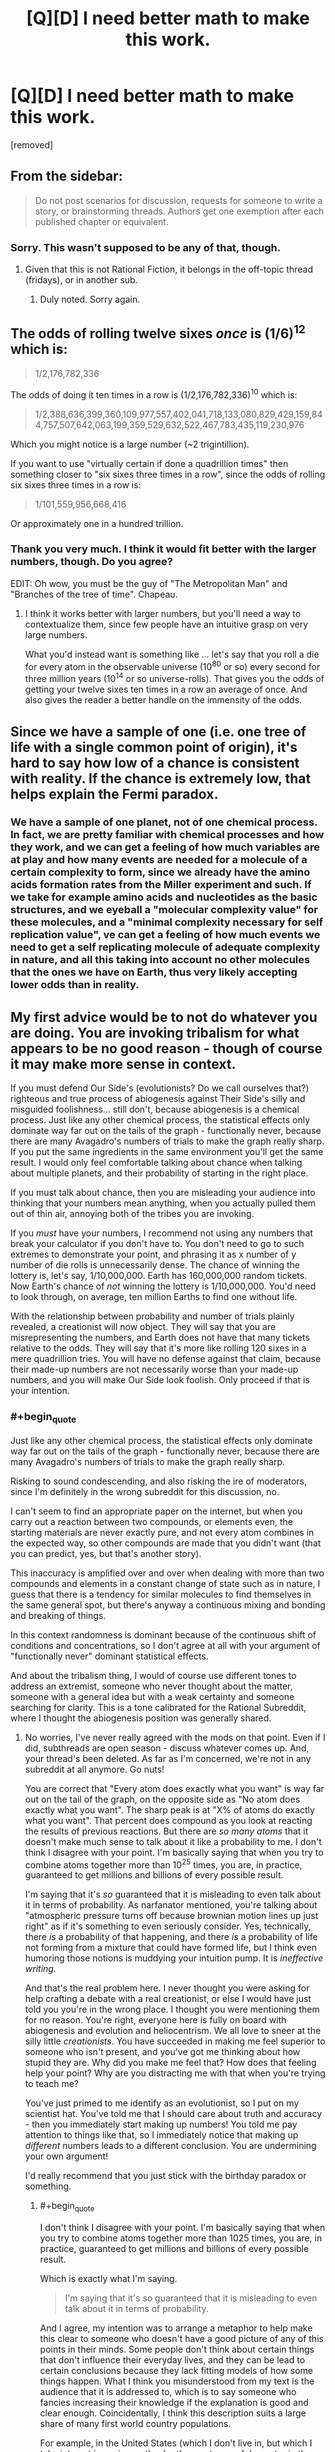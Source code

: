 #+TITLE: [Q][D] I need better math to make this work.

* [Q][D] I need better math to make this work.
:PROPERTIES:
:Score: 0
:DateUnix: 1462472432.0
:END:
[removed]


** From the sidebar:

#+begin_quote
  Do not post scenarios for discussion, requests for someone to write a story, or brainstorming threads. Authors get one exemption after each published chapter or equivalent.
#+end_quote
:PROPERTIES:
:Author: PeridexisErrant
:Score: 1
:DateUnix: 1462501454.0
:END:

*** Sorry. This wasn't supposed to be any of that, though.
:PROPERTIES:
:Score: 1
:DateUnix: 1462527345.0
:END:

**** Given that this is not Rational Fiction, it belongs in the off-topic thread (fridays), or in another sub.
:PROPERTIES:
:Author: PeridexisErrant
:Score: 2
:DateUnix: 1462527998.0
:END:

***** Duly noted. Sorry again.
:PROPERTIES:
:Score: 1
:DateUnix: 1462528792.0
:END:


** The odds of rolling twelve sixes /once/ is (1/6)^{12} which is:

#+begin_quote
  1/2,176,782,336
#+end_quote

The odds of doing it ten times in a row is (1/2,176,782,336)^{10} which is:

#+begin_quote
  1/2,388,636,399,360,109,977,557,402,041,718,133,080,829,429,159,844,757,507,642,063,199,359,529,632,522,467,783,435,119,230,976
#+end_quote

Which you might notice is a large number (~2 trigintillion).

If you want to use "virtually certain if done a quadrillion times" then something closer to "six sixes three times in a row", since the odds of rolling six sixes three times in a row is:

#+begin_quote
  1/101,559,956,668,416
#+end_quote

Or approximately one in a hundred trillion.
:PROPERTIES:
:Author: alexanderwales
:Score: 4
:DateUnix: 1462474371.0
:END:

*** Thank you very much. I think it would fit better with the larger numbers, though. Do you agree?

EDIT: Oh wow, you must be the guy of "The Metropolitan Man" and "Branches of the tree of time". Chapeau.
:PROPERTIES:
:Score: 1
:DateUnix: 1462474998.0
:END:

**** I think it works better with larger numbers, but you'll need a way to contextualize them, since few people have an intuitive grasp on very large numbers.

What you'd instead want is something like ... let's say that you roll a die for every atom in the observable universe (10^{80} or so) every second for three million years (10^{14} or so universe-rolls). That gives you the odds of getting your twelve sixes ten times in a row an average of once. And also gives the reader a better handle on the immensity of the odds.
:PROPERTIES:
:Author: alexanderwales
:Score: 2
:DateUnix: 1462475754.0
:END:


** Since we have a sample of one (i.e. one tree of life with a single common point of origin), it's hard to say how low of a chance is consistent with reality. If the chance is extremely low, that helps explain the Fermi paradox.
:PROPERTIES:
:Author: lsparrish
:Score: 5
:DateUnix: 1462480757.0
:END:

*** We have a sample of one planet, not of one chemical process. In fact, we are pretty familiar with chemical processes and how they work, and we can get a feeling of how much variables are at play and how many events are needed for a molecule of a certain complexity to form, since we already have the amino acids formation rates from the Miller experiment and such. If we take for example amino acids and nucleotides as the basic structures, and we eyeball a "molecular complexity value" for these molecules, and a "minimal complexity necessary for self replication value", ve can get a feeling of how much events we need to get a self replicating molecule of adequate complexity in nature, and all this taking into account no other molecules that the ones we have on Earth, thus very likely accepting lower odds than in reality.
:PROPERTIES:
:Score: 1
:DateUnix: 1462487614.0
:END:


** My first advice would be to not do whatever you are doing. You are invoking tribalism for what appears to be no good reason - though of course it may make more sense in context.

If you must defend Our Side's (evolutionists? Do we call ourselves that?) righteous and true process of abiogenesis against Their Side's silly and misguided foolishness... still don't, because abiogenesis is a chemical process. Just like any other chemical process, the statistical effects only dominate way far out on the tails of the graph - functionally never, because there are many Avagadro's numbers of trials to make the graph really sharp. If you put the same ingredients in the same environment you'll get the same result. I would only feel comfortable talking about chance when talking about multiple planets, and their probability of starting in the right place.

If you must talk about chance, then you are misleading your audience into thinking that your numbers mean anything, when you actually pulled them out of thin air, annoying both of the tribes you are invoking.

If you /must/ have your numbers, I recommend not using any numbers that break your calculator if you don't have to. You don't need to go to such extremes to demonstrate your point, and phrasing it as x number of y number of die rolls is unnecessarily dense. The chance of winning the lottery is, let's say, 1/10,000,000. Earth has 160,000,000 random tickets. Now Earth's chance of /not/ winning the lottery is 1/10,000,000. You'd need to look through, on average, ten million Earths to find one without life.

With the relationship between probability and number of trials plainly revealed, a creationist will now object. They will say that you are misrepresenting the numbers, and Earth does not have that many tickets relative to the odds. They will say that it's more like rolling 120 sixes in a mere quadrillion tries. You will have no defense against that claim, because their made-up numbers are not necessarily worse than your made-up numbers, and you will make Our Side look foolish. Only proceed if that is your intention.
:PROPERTIES:
:Author: Anakiri
:Score: 5
:DateUnix: 1462480299.0
:END:

*** #+begin_quote
  Just like any other chemical process, the statistical effects only dominate way far out on the tails of the graph - functionally never, because there are many Avagadro's numbers of trials to make the graph really sharp.
#+end_quote

Risking to sound condescending, and also risking the ire of moderators, since I'm definitely in the wrong subreddit for this discussion, no.

I can't seem to find an appropriate paper on the internet, but when you carry out a reaction between two compounds, or elements even, the starting materials are never exactly pure, and not every atom combines in the expected way, so other compounds are made that you didn't want (that you can predict, yes, but that's another story).

This inaccuracy is amplified over and over when dealing with more than two compounds and elements in a constant change of state such as in nature, I guess that there is a tendency for similar molecules to find themselves in the same general spot, but there's anyway a continuous mixing and bonding and breaking of things.

In this context randomness is dominant because of the continuous shift of conditions and concentrations, so I don't agree at all with your argument of "functionally never" dominant statistical effects.

And about the tribalism thing, I would of course use different tones to address an extremist, someone who never thought about the matter, someone with a general idea but with a weak certainty and someone searching for clarity. This is a tone calibrated for the Rational Subreddit, where I thought the abiogenesis position was generally shared.
:PROPERTIES:
:Score: 1
:DateUnix: 1462528487.0
:END:

**** No worries, I've never really agreed with the mods on that point. Even if I did, subthreads are open season - discuss whatever comes up. And, your thread's been deleted. As far as I'm concerned, we're not in any subreddit at all anymore. Go nuts!

You are correct that "Every atom does exactly what you want" is way far out on the tail of the graph, on the opposite side as "No atom does exactly what you want". The sharp peak is at "X% of atoms do exactly what you want". That percent does compound as you look at reacting the results of previous reactions. But there are /so many atoms/ that it doesn't make much sense to talk about it like a probability to me. I don't think I disagree with your point. I'm basically saying that when you try to combine atoms together more than 10^{25} times, you are, in practice, guaranteed to get millions and billions of every possible result.

I'm saying that it's /so/ guaranteed that it is misleading to even talk about it in terms of probability. As narfanator mentioned, you're talking about "atmospheric pressure turns off because brownian motion lines up just right" as if it's something to even seriously consider. Yes, technically, there /is/ a probability of that happening, and there /is/ a probability of life not forming from a mixture that could have formed life, but I think even humoring those notions is muddying your intuition pump. It is /ineffective writing./

And that's the real problem here. I never thought you were asking for help crafting a debate with a real creationist, or else I would have just told you you're in the wrong place. I thought you were mentioning them for no reason. You're right, everyone here is fully on board with abiogenesis and evolution and heliocentrism. We all love to sneer at the silly little /creationists/. You have succeeded in making me feel superior to someone who isn't present, and you've got me thinking about how stupid they are. Why did you make me feel that? How does that feeling help your point? Why are you distracting me with that when you're trying to teach me?

You've just primed to me identify as an evolutionist, so I put on my scientist hat. You've told me that I should care about truth and accuracy - then you immediately start making up numbers! You told me pay attention to things like that, so I immediately notice that making up /different/ numbers leads to a different conclusion. You are undermining your own argument!

I'd really recommend that you just stick with the birthday paradox or something.
:PROPERTIES:
:Author: Anakiri
:Score: 1
:DateUnix: 1462568767.0
:END:

***** #+begin_quote
  I don't think I disagree with your point. I'm basically saying that when you try to combine atoms together more than 1025 times, you are, in practice, guaranteed to get millions and billions of every possible result.
#+end_quote

Which is exactly what I'm saying.

#+begin_quote
  I'm saying that it's so guaranteed that it is misleading to even talk about it in terms of probability.
#+end_quote

And I agree, my intention was to arrange a metaphor to help make this clear to someone who doesn't have a good picture of any of this points in their minds. Some people don't think about certain things that don't influence their everyday lives, and they can be lead to certain conclusions because they lack fitting models of how some things happen. What I think you misunderstood from my text is the audience that it is addressed to, which is to say someone who fancies increasing their knowledge if the explanation is good and clear enough. Coincidentally, I think this description suits a large share of many first world country populations.

For example, in the United States (which I don't live in, but which I take interest in seeing as they're the most powerful country in the world and they are the people that vote for the person who takes the choices that will definitely affect my country in the long run, not to mention that 95% of their policies are applied here too after a couple of years) only 32% of the population is a supporter of the naturalistic explanation for the origin of species, and I think that giving the other rest better instruments for understanding is a worthwhile project for my free time. I could also leather-bind books, but that is boring to do every day.

#+begin_quote
  We all love to sneer at the silly little creationists. You have succeeded in making me feel superior to someone who isn't present, and you've got me thinking about how stupid they are.
#+end_quote

You're mistaking my terror for some need of feeling superior.

#+begin_quote
  but I think even humoring those notions is muddying your intuition pump. It is ineffective writing.
#+end_quote

I agree that could be the case. I lack writing experience.

#+begin_quote
  You've told me that I should care about truth and accuracy - then you immediately start making up numbers!
#+end_quote

That is the reason I asked what I believe to be critical thinking people to help me out with the math. This wasn't supposed to be an advertisement to my writing skills, this was supposed to be a "hey guys this thing doesn't make sense with these numbers, do you happen to know a way in which they would make more sense?".

I thought this was clearly stated in the original post, but I also think I often fall victim to the illusion of transparency.
:PROPERTIES:
:Score: 1
:DateUnix: 1462635871.0
:END:

****** #+begin_quote
  You're mistaking my terror for some need of feeling superior.
#+end_quote

I don't think you /need/ to feel superior. I think you /do/ feel superior. And rightly so! Creationists are scary because of how much political power they wield, while being so astonishingly, willfully stupid and anti-intellectual. Your tone is dripping with well-earned condescention towards them. They deserve it... but by making me feel all of that, you're distracting from your lesson.

#+begin_quote
  "hey guys this thing doesn't make sense with these numbers-"
#+end_quote

The problem isn't the numbers. Even if the math worked, I would still notice that made up arbitrary math to support your argument, rather than allowing your argument to follow from undeniable math. It smells fishy. You are trying to save an argument that is flawed at its core.

If your point is that coincidences happen more than you might naively expect, then use the birthday paradox. With only 23 people in a room, there's a 50% chance that two of them share a birthday. There are only 22 chances that any one else shares a birthday with /you/. But there are then 21 chances that somebody other than you shares a birthday with Person 2, and then 20 chances that someone other than you two shares a birthday with Person 3. By the time you're done, there are 253 chances of a match, at 1/366 probability each. Lesson: Don't confuse the chance of something happening to you with the chance of something happening at all.

If your point is that big numbers make probabilities into virtual certaities, then ask why the sun is still shining. If the sun's core is hot enough to fuse hydrogen, why hasn't it consumed all of its hydrogen at the speed of gravity? Alternatively, why isn't it flickering as it blasts its fuel away from the fusion zone? Answer: Because the chance of two protons fusing when they collide in the sun's core is only around 1/10,000,000,000,000,000,000,000,000,000. It's only that high because of [[https://en.m.wikipedia.org/wiki/Gamow_factor][quantum tunneling]]. (Feel free to check my math!) But the sun is very, very big, so its particles keep winning that lottery at a rate that is steady and predictable enough for life on Earth to exist, while only affecting a small portion of the sun at a time. Lesson: this isn't a thought experiment, you owe your life every day to the certainty of improbable things over large numbers of trials.
:PROPERTIES:
:Author: Anakiri
:Score: 1
:DateUnix: 1462691334.0
:END:

******* #+begin_quote
  The problem isn't the numbers. Even if the math worked, I would still notice that made up arbitrary math to support your argument, rather than allowing your argument to follow from undeniable math.
#+end_quote

Keeping in mind that this is a thought experiment and not a scientific paper, would you care to elaborate on this sentence? As I replied to Isparrish:

#+begin_quote
  we are pretty familiar with chemical processes and how they work, and we can get a feeling of how much variables are at play and how many events are needed for a molecule of a certain complexity to form, since we already have the amino acids formation rates from the Miller experiment and such. If we take for example amino acids and nucleotides as the basic structures, and we eyeball a "molecular complexity value" for these molecules, and a "minimal complexity necessary for self replication value", ve can get a feeling of how much events we need to get a self replicating molecule of adequate complexity in nature, and all this taking into account no other molecules that the ones we have on Earth, thus very likely accepting lower odds than in reality.
#+end_quote

This was in the original text for context. Maybe I should have added it here also... Anyway, it's not like there is no possible math that one could think of to approach the necessary number of events to get a self-replicating molecule, and actually that number should be way, way lower than what my thought experiment uses (because, as ZeroNihilist pointed out: "if every atom on the planet (~1.33e50) attempted that once a millisecond since the universe began (~4.3e20) there would still only be a ~0.0000024% chance that it would ever have occurred"). If even an amazingly and unnecessarily high number as mine becomes virtually certain with enough repetitions, then a relatively smaller number as the one necessary to get a naturally occurring self-replicating molecule should be child's play for the planet.

But this you already know, of course. The problem, apparently, is that my suggestion was /too/ unlikely. A better one would be one that falls in the range of "if every atom on earth had one ten thousand interactions per millisecond since four billion years ago, this event would have happened seven times" or something.

#+begin_quote
  Your tone is dripping with well-earned condescention towards them.
#+end_quote

Even if I agree that they earned condescension, I really didn't mean to sound condescending. Reading again now, I think that I can picture how the way I wrote may sound off, and you pointing it out helped me figure out the problem. So thank you for that.
:PROPERTIES:
:Score: 1
:DateUnix: 1462799443.0
:END:


*** #+begin_quote
  With the relationship between probability and number of trials plainly revealed, a creationist will now object.
#+end_quote

Doesn't matter, a creationist wouldn't see evolution even if you smacked them on the head with it. This is supposed to be an "intuition pump" to help visualize the concept of "happened by chance".

I /do/ think that your lottery example could be better suiter for the job, though.
:PROPERTIES:
:Score: 0
:DateUnix: 1462486800.0
:END:

**** You could really try to show a little less condescension. It's unhelpful. I agree with your points in a vague sort of way, but this is not the place for them and the tone you use just makes me cringe. Take it to [[/r/atheism]] if you want pats on the back, or [[/r/debatereligion]] if you actually want to develop it.
:PROPERTIES:
:Score: 2
:DateUnix: 1462492057.0
:END:

***** So /that/ is the subreddit that I was looking for! Thank you!

#+begin_quote
  Take it to [[/r/atheism]] if you want pats on the back
#+end_quote

Talk about condescending. My "condescension" was at least unintentional.
:PROPERTIES:
:Score: 1
:DateUnix: 1462525824.0
:END:


** The chance of getting 12 sixes from 12 dice is =(1/6)^12 = 1/(6^12) ~= 4.6e-10=, i.e. 0.000000046%.

The chance of doing so 10 times in a row is =(1/6^12)^10 = 1/(6^120) ~= 4.2e-94=, which is an absolutely minuscule number.

The odds of achieving this from 1 quadrillion independent sequences of 10 rolls of 12 dice (because the maths is easier for independent trials) is =1 - (1 - 1/(6^120))^1e15 ~= 4.2e-79=, which is also incredibly unlikely.

For reference, if every atom on the planet (~1.33e50) attempted that once a millisecond since the universe began (~4.3e20) there would still only be a ~0.0000024% chance that it would ever have occured.

The big problem is that you're effectively looking for a sequence of 120 rolls with 1/6 probability each, and there are:

#+begin_example
  2388636399360109977557402041718133080829429159844757507642063199359529632522467783435119230976
#+end_example

possible outcomes, of which only one is correct.

To make the numbers work out, you'd need a total of around 18 dice rolls required for success (e.g. 2 rolls of 9 dice, 6 rolls of 3 dice, 1 roll of 18 dice) from 1 quadrillion trials. That gives a 99.995% chance of observing at least one success.
:PROPERTIES:
:Author: ZeroNihilist
:Score: 2
:DateUnix: 1462476853.0
:END:

*** So that's way higher than what is actually required to get the first self-replicating molecule.
:PROPERTIES:
:Score: 1
:DateUnix: 1462478341.0
:END:


** +1 to Anakiri's comment

What you really want to look at are the maths and physics behind things like temperature and pressure, as well as (as Anakiri points out) chemical reactions. These are cases where a massive series of stacked probabilities becomes certain enough to have simple equations predicting them.

To use your word, you will virtually always experience atmospheric pressure, because the likelihood of the brownian motion lining up in /just the right way/ to remove that pressure just isn't going to happen.

Also, to reiterate Anakiri, avoid telling people on the internet they're wrong. It generally doesn't work. People are generally "smart" - as in, they have a process by which they go from information about the situation to conclusions - and I think it might actually be harder to convince them that the process they use to do that is wrong (or yielded incorrect results). What you want to do (I think) is add information to the situation they're thinking about, and then they can do their process and (maybe) achieve different results. Belief-in-belief still applies.
:PROPERTIES:
:Author: narfanator
:Score: 2
:DateUnix: 1462481404.0
:END:

*** As I replied to Anakiri, it's more of a thought experiment than an argument in itself.
:PROPERTIES:
:Score: 1
:DateUnix: 1462487685.0
:END:


** Hmm, so debating with creationists is not a super good use of time, in terms of "convince this person that they're wrong and you're right" since most of these discussions are not held in good faith. In general, though, as long as it's reasonably possible that somewhere in the universe there is intelligent life, you can talk about the [[https://en.wikipedia.org/wiki/Anthropic_principle][anthropic principle]] (introduced briefly by SMBC [[http://smbc-comics.com/index.php?id=1932][here]]) to explain why it's not super unreasonable that there's life, even if it is unlikely.

The basic thing you could say is, yeah, there are tons of planets with no life. By definition, though, there aren't people on a planet without life philosophizing about life.

In a universe in which life is incredibly unlikely and only a small number of stars have it, every living intelligent creature will be in a situation that say the following: "Wow, the planet I'm on is surprisingly, unusually good for intelligent life! this is an awfully suspicious coincidence!" So, it is technically true that life is fairly unlikely to take root on any particular planet, but it happened to take root on the planet on which we live. However, the fact that this is true doesn't imply something strange is going on. This is just what things look like if you assume life happens very rarely, but does still happen. This is just how the world appears.

As a, like, more meta-level piece of advice, though: don't spend time arguing with creationists or evolutionists if at all possible. Why? Most people don't have these discussions in order to learn new things. They're doing this to try to win, and it becomes abrasive. People on both sides may also find this sort of discussion upsetting. Usually a good way to go about it, if possible, is to say something like "I respect your beliefs, even if we don't agree on everything" and your friends should (probably) extend you the same courtesy. If you have religious family and you are not religious, don't share this fact with them until you are financially independent.
:PROPERTIES:
:Author: blazinghand
:Score: 2
:DateUnix: 1462489997.0
:END:
